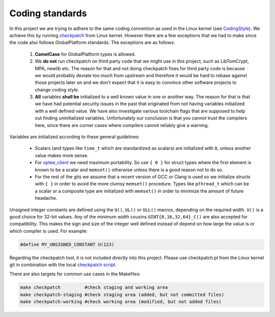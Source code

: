 .. _coding_standards:

Coding standards
################

In this project we are trying to adhere to the same coding convention as used
in the Linux kernel (see CodingStyle_). We achieve this by running
checkpatch_ from Linux kernel. However there are a few exceptions that we had
to make since the code also follows GlobalPlatform standards. The exceptions
are as follows:

    1. **CamelCase** for GlobalPlatform types is allowed.

    2. We **do not** run checkpatch on third party code that we might use in
       this project, such as LibTomCrypt, MPA, newlib etc. The reason for that
       and not doing checkpatch fixes for third party code is because we would
       probably deviate too much from upstream and therefore it would be hard to
       rebase against those projects later on and we don't expect that it is
       easy to convince other software projects to change coding style.

    3. **All** variables **shall be** initialized to a well known value in one
       or another way. The reason for that is that we have had potential
       security issues in the past that originated from not having variables
       initialized with a well defined value. We have also investigate various
       toolchain flags that are supposed to help out finding uninitialized
       variables. Unfortunately our conclusion is that you cannot trust the
       compilers here, since there are corner cases where compilers cannot
       reliably give a warning.

Variables are initialized according to these general guidelines:

    * Scalars (and types like ``time_t`` which are standardized as scalars)
      are initialized with ``0``, unless another value makes more sense.

    * For optee_client_ we need maximum portability. So use ``{ 0 }`` for
      struct types where the first element is known to be a scalar and
      ``memset()`` otherwise unless there is a good reason not to do so.

    * For the rest of the gits we assume that a recent version of GCC or
      Clang is used so we initialize structs with ``{ }`` in order to avoid
      the more clumsy ``memset()`` procedure. Types like ``pthread_t``
      which can be a scalar or a composite type are initialized with
      ``memset()`` in order to minimize the amount of future headache.

Unsigned integer constants are defined using the ``U()``, ``UL()`` or
``ULL()`` macros, depending on the required width. ``U()`` is a good choice
for 32-bit values.  Any of the minimum width cousins
``UINT{8,16,32,64}_C()`` are also accepted for compatibility. This makes
the sign and size of the integer well defined instead of depend on how
large the value is or which compiler is used. For example:

.. code-block:: c

    #define MY_UNSIGNED_CONSTANT U(123)

Regarding the checkpatch tool, it is not included directly into this project.
Please use checkpatch.pl from the Linux kernel git in combination with the local
`checkpatch script`_.

There are also targets for common use cases in the Makefiles:

.. code-block:: none

    make checkpatch         #check staging and working area
    make checkpatch-staging #check staging area (added, but not committed files)
    make checkpatch-working #check working area (modified, but not added files)

.. _checkpatch script: https://github.com/OP-TEE/optee_os/blob/master/scripts/checkpatch.sh
.. _checkpatch: http://git.kernel.org/cgit/linux/kernel/git/torvalds/linux.git/tree/scripts/checkpatch.pl
.. _CodingStyle: https://www.kernel.org/doc/html/latest/process/coding-style.html
.. _optee_client: https://github.com/OP-TEE/optee_client
.. _repository-structure: fixme::after-sphinks-updates
